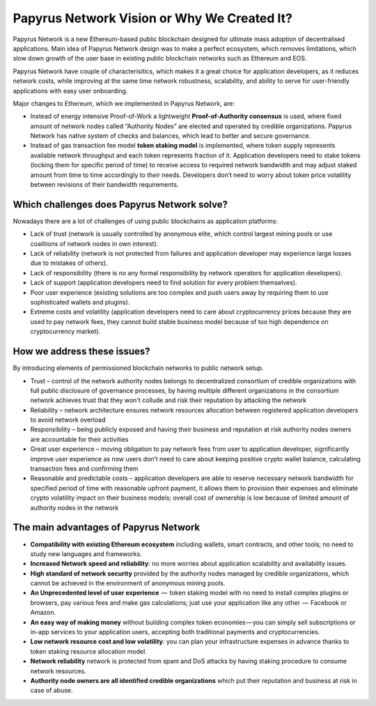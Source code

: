 Papyrus Network Vision or Why We Created It? 
============================================

Papyrus Network is a new Ethereum-based public blockchain designed for ultimate mass adoption of decentralised applications.
Main idea of Papyrus Network design was to make a perfect ecosystem, which removes limitations, which slow down growth of the user base in existing public blockchain networks such as Ethereum and EOS.  

Papyrus Network have couple of characterisitics, which makes it a great choice for application developers, as it reduces network costs, while improving at the same time network robustness, scalability, and ability to serve for user-friendly applications with easy user onboarding. 

Major changes to Ethereum, which we implemented in Papyrus Network, are:
 
* Instead of energy intensive Proof-of-Work a lightweight **Proof-of-Authority consensus** is used, where fixed amount of network nodes called “Authority Nodes” are elected and operated by credible organizations. Papyrus Network has native system of checks and balances, which lead to better and secure governance. 

* Instead of gas transaction fee model **token staking model** is implemented, where token supply represents available network throughput and each token represents fraction of it. Application developers need to stake tokens (locking them for specific period of time) to receive access to required network bandwidth and may adjust staked amount from time to time accordingly to their needs. Developers don’t need to worry about token price volatility between revisions of their bandwidth requirements.

Which challenges does Papyrus Network solve?
------------
Nowadays there are a lot of challenges of using public blockchains as application platforms:

* Lack of trust (network is usually controlled by anonymous elite, which control largest mining pools or use coalitions of network nodes in own interest).

* Lack of reliability (network is not protected from failures and application developer may experience large losses due to mistakes of others).

* Lack of responsibility (there is no any formal responsibility by network operators for application developers).

* Lack of support (application developers need to find solution for every problem themselves).

* Poor user experience (existing solutions are too complex and push users away by requiring them to use sophisticated wallets and plugins).

* Extreme costs and volatility (application developers need to care about cryptocurrency prices because they are used to pay network fees, they cannot build stable business model because of too high dependence on cryptocurrency market).

How we address these issues?
---------------------------------------
By introducing elements of permissioned blockchain networks to public network setup. 

* Trust – control of the network authority nodes belongs to decentralized consortium of credible organizations with full public disclosure of governance processes, by having multiple different organizations in the consortium network achieves trust that they won't collude and risk their reputation by attacking the network

* Reliability – network architecture ensures network resources allocation between registered application developers to avoid network overload

* Responsibility – being publicly exposed and having their business and reputation at risk authority nodes owners are accountable for their activities

* Great user experience – moving obligation to pay network fees from user to application developer, significantly improve user experience as now users don’t need to care about keeping positive crypto wallet balance, calculating transaction fees and confirming them

* Reasonable and predictable costs – application developers are able to reserve necessary network bandwidth for specified period of time with reasonable upfront payment, it allows them to provision their expenses and eliminate crypto volatility impact on their business models; overall cost of ownership is low because of limited amount of authority nodes in the network

The main advantages of Papyrus Network
------------

* **Compatibility with existing Ethereum ecosystem** including wallets, smart contracts, and other tools; no need to study new languages and frameworks.

* **Increased Network speed and reliability**: no more worries about application scalability and availability issues.

* **High standard of network security** provided by the authority nodes managed by credible organizations, which cannot be achieved in the environment of anonymous mining pools.

* **An Unprecedented level of user experience**  —  token staking model with no need to install complex plugins or browsers, pay various fees and make gas calculations; just use your application like any other  —  Facebook or Amazon.

* **An easy way of making money** without building complex token economies — you can simply sell subscriptions or in-app services to your application users, accepting both traditional payments and cryptocurrencies.

* **Low network resource cost and low volatility**: you can plan your infrastructure expenses in advance thanks to token staking resource allocation model.

* **Network reliability** network is protected from spam and DoS attacks by having staking procedure to consume network resources.

* **Authority node owners are all identified credible organizations** which put their reputation and business at risk in case of abuse.
